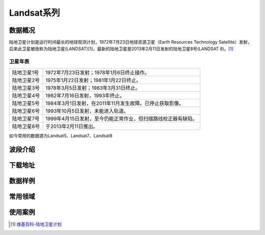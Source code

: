 
Landsat系列
===========

数据概况
----------
陆地卫星计划是运行时间最长的地球观测计划，1972年7月23日地球资源卫星（Earth Resources Technology Satellite）发射，后来此卫星被改称为陆地卫星(LANDSAT)[1]，最新的陆地卫星是2013年2月11日发射的陆地卫星8号(LANDSAT 8)。[1]_

卫星年表
^^^^^^^^^
===========  ============================================================================
陆地卫星1号  1972年7月23日发射；1978年1月6日终止操作。
陆地卫星2号  1975年1月22日发射；1981年1月22日终止。
陆地卫星3号  1978年3月5日发射；1983年3月31日终止。
陆地卫星4号  1982年7月16日发射，1993年终止。
陆地卫星5号  1984年3月1日发射，在2011年11月发生故障。已停止获取影像。
陆地卫星6号  1993年10月5日发射，未能进入轨道。
陆地卫星7号  1999年4月15日发射，至今仍能正常作业，但扫描路线校正器有缺陷。
陆地卫星8号  于2013年2月11日推出。
===========  ============================================================================

如今常用的数据源为Landsat5、Landsat7、Landsat8

波段介绍
----------
下载地址
----------
数据样例
----------
常用领域
----------
使用案例
----------



.. [1] `维基百科-陆地卫星计划 <https://zh.wikipedia.org/zh-cn/%E9%99%B8%E5%9C%B0%E8%A1%9B%E6%98%9F%E8%A8%88%E7%95%AB>`_
